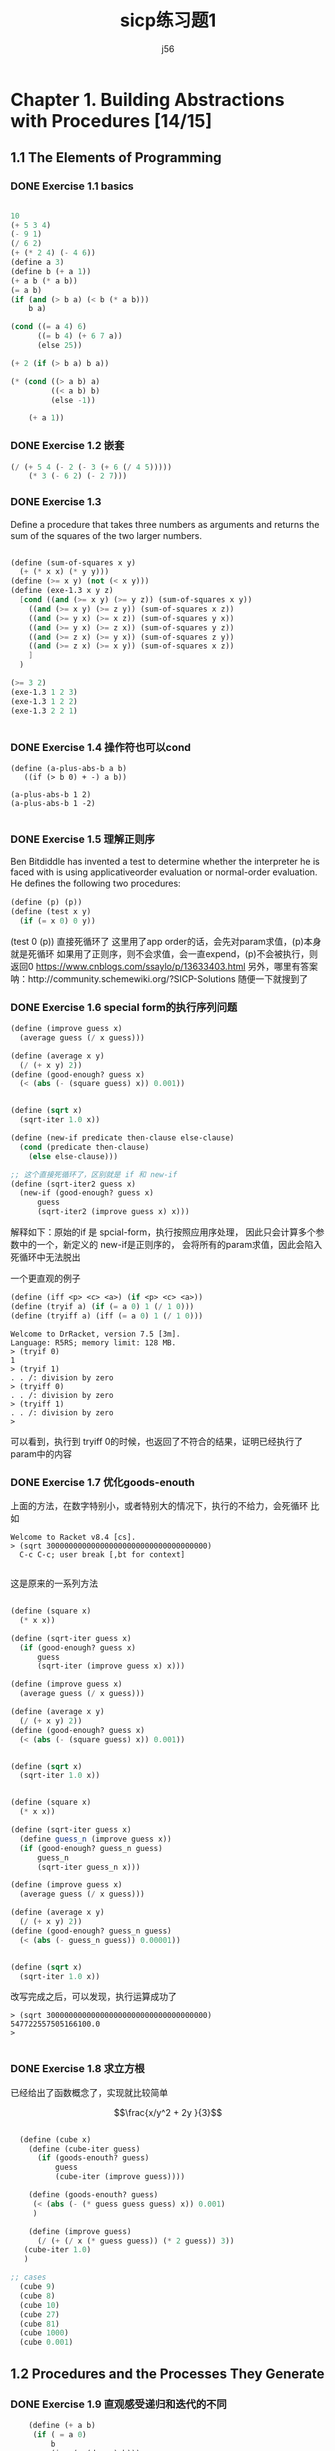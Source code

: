 # -*- org -*- #
#+STARTUP: overview
#+TITLE: sicp练习题1
#+AUTHOR: j56
#+STARTUP: indent

* Chapter 1. Building Abstractions with Procedures [14/15]
** 1.1 The Elements of Programming
*** DONE Exercise 1.1 basics
CLOSED: [2024-03-06 Wed 19:48]
#+begin_src emacs-lisp

  10
  (+ 5 3 4)
  (- 9 1)
  (/ 6 2)
  (+ (* 2 4) (- 4 6))
  (define a 3)
  (define b (+ a 1))
  (+ a b (* a b))
  (= a b)
  (if (and (> b a) (< b (* a b)))
      b a)

  (cond ((= a 4) 6)
        ((= b 4) (+ 6 7 a))
        (else 25))

  (+ 2 (if (> b a) b a))

  (* (cond ((> a b) a)
           ((< a b) b)
           (else -1))

      (+ a 1))

#+end_src
*** DONE Exercise 1.2 嵌套
CLOSED: [2024-03-06 Wed 18:25]
#+begin_src emacs-lisp
 (/ (+ 5 4 (- 2 (- 3 (+ 6 (/ 4 5)))))
     (* 3 (- 6 2) (- 2 7)))
#+end_src

#+RESULTS:
: 0
 
*** DONE Exercise 1.3
CLOSED: [2024-03-06 Wed 18:25]

Deﬁne a procedure
that takes three numbers as arguments and
returns the sum of the squares of the two
larger numbers.

#+begin_src scheme

(define (sum-of-squares x y)
  (+ (* x x) (* y y)))
(define (>= x y) (not (< x y)))
(define (exe-1.3 x y z)
  [cond ((and (>= x y) (>= y z)) (sum-of-squares x y))
	((and (>= x y) (>= z y)) (sum-of-squares x z))
	((and (>= y x) (>= x z)) (sum-of-squares y x))
	((and (>= y x) (>= z x)) (sum-of-squares y z))
	((and (>= z x) (>= y x)) (sum-of-squares z y))
	((and (>= z x) (>= x y)) (sum-of-squares x z))
	]
  )
  
(>= 3 2)
(exe-1.3 1 2 3)
(exe-1.3 1 2 2)
(exe-1.3 2 2 1)


#+end_src
*** DONE Exercise 1.4 操作符也可以cond
CLOSED: [2024-03-06 Wed 18:25]
#+begin_src
(define (a-plus-abs-b a b)
   ((if (> b 0) + -) a b))

(a-plus-abs-b 1 2)
(a-plus-abs-b 1 -2)

#+end_src
*** DONE Exercise 1.5 理解正则序
CLOSED: [2024-03-06 Wed 18:25]
Ben Bitdiddle has invented a test to determine
whether the interpreter he is faced with is using
applicativeorder evaluation or normal-order
evaluation. He deﬁnes the following two procedures:

#+begin_src scheme
(define (p) (p))
(define (test x y)
  (if (= x 0) 0 y))
#+end_src


(test 0 (p)) 直接死循环了
这里用了app order的话，会先对param求值，(p)本身就是死循环
如果用了正则序，则不会求值，会一直expend，(p)不会被执行，则返回0
https://www.cnblogs.com/ssaylo/p/13633403.html
另外，哪里有答案呐：http://community.schemewiki.org/?SICP-Solutions
随便一下就搜到了

*** DONE Exercise 1.6 special form的执行序列问题
CLOSED: [2024-03-06 Wed 18:25]
#+begin_src scheme :hl_lines 13-15
(define (improve guess x)
  (average guess (/ x guess)))

(define (average x y)
  (/ (+ x y) 2))
(define (good-enough? guess x)
  (< (abs (- (square guess) x)) 0.001))


(define (sqrt x)
  (sqrt-iter 1.0 x))

(define (new-if predicate then-clause else-clause)
  (cond (predicate then-clause)
	(else else-clause)))

;; 这个直接死循环了，区别就是 if 和 new-if
(define (sqrt-iter2 guess x)
  (new-if (good-enough? guess x)
	  guess
	  (sqrt-iter2 (improve guess x) x)))
#+end_src

解释如下：原始的if 是 spcial-form，执行按照应用序处理，
因此只会计算多个参数中的一个，新定义的 new-if是正则序的，
会将所有的param求值，因此会陷入死循环中无法脱出

一个更直观的例子

#+begin_src scheme
 (define (iff <p> <c> <a>) (if <p> <c> <a>))
 (define (tryif a) (if (= a 0) 1 (/ 1 0))) 
 (define (tryiff a) (iff (= a 0) 1 (/ 1 0)))
#+end_src

#+begin_src 
Welcome to DrRacket, version 7.5 [3m].
Language: R5RS; memory limit: 128 MB.
> (tryif 0)
1
> (tryif 1)
. . /: division by zero
> (tryiff 0)
. . /: division by zero
> (tryiff 1)
. . /: division by zero
> 
#+end_src
可以看到，执行到 tryiff 0的时候，也返回了不符合的结果，证明已经执行了param中的内容
*** DONE Exercise 1.7 优化goods-enouth
CLOSED: [2024-03-06 Wed 18:25]

上面的方法，在数字特别小，或者特别大的情况下，执行的不给力，会死循环
比如

#+begin_src
Welcome to Racket v8.4 [cs].
> (sqrt 300000000000000000000000000000000000)
  C-c C-c; user break [,bt for context]
  
#+end_src

这是原来的一系列方法
#+begin_src scheme

(define (square x)
  (* x x))

(define (sqrt-iter guess x)
  (if (good-enough? guess x)
      guess
      (sqrt-iter (improve guess x) x)))

(define (improve guess x)
  (average guess (/ x guess)))

(define (average x y)
  (/ (+ x y) 2))
(define (good-enough? guess x)
  (< (abs (- (square guess) x)) 0.001))


(define (sqrt x)
  (sqrt-iter 1.0 x))

#+end_src

#+begin_src scheme
  
(define (square x)
  (* x x))

(define (sqrt-iter guess x)
  (define guess_n (improve guess x))
  (if (good-enough? guess_n guess)
      guess_n
      (sqrt-iter guess_n x)))

(define (improve guess x)
  (average guess (/ x guess)))

(define (average x y)
  (/ (+ x y) 2))
(define (good-enough? guess_n guess)
  (< (abs (- guess_n guess)) 0.00001))


(define (sqrt x)
  (sqrt-iter 1.0 x))

#+end_src

改写完成之后，可以发现，执行运算成功了

#+begin_src
> (sqrt 300000000000000000000000000000000000)
547722557505166100.0
> 

#+end_src

*** DONE Exercise 1.8 求立方根
CLOSED: [2024-03-06 Wed 18:25]

已经给出了函数概念了，实现就比较简单

$$\frac{x/y^2 + 2y }{3}$$

#+begin_src scheme

  (define (cube x)
    (define (cube-iter guess)
      (if (goods-enouth? guess)
          guess
          (cube-iter (improve guess))))
  
    (define (goods-enouth? guess)
     (< (abs (- (* guess guess guess) x)) 0.001)
     )

    (define (improve guess)
      (/ (+ (/ x (* guess guess)) (* 2 guess)) 3))
   (cube-iter 1.0)
   )

;; cases
  (cube 9)
  (cube 8)
  (cube 10)
  (cube 27)
  (cube 81)
  (cube 1000)
  (cube 0.001)

#+end_src
** 1.2 Procedures and the Processes They Generate
*** DONE Exercise 1.9 直观感受递归和迭代的不同
CLOSED: [2024-03-06 Wed 18:57]

#+begin_src scheme
    (define (+ a b)
     (if ( = a 0)
         b
         (inc (+ (dec a) b)))
  )

;; (++ 4 5)
;; (inc (++ 3 5)))
;; (inc (inc (++ 2 5)))
;; (inc (inc (inc (++ 1 5))))
;; (inc (inc (inc (inc (++ 0 5)))))
;; (inc (inc (inc (inc (5)))))
;; (inc (inc (inc (6))))
;; (inc (inc 7))
;; (inc 8)
;; 9
  
#+end_src


#+begin_src scheme
    (define (+ a b)
     (if ( = a 0)
     b
     (+ (dec a) (inc b))))

  ;;(++ 4 5)
  ;;(++ 3 6)
  ;;(++ 2 7)
  ;;(++ 1 8)
  ;;(++ 0 9)
  ;;9
#+end_src

The easiest way to spot that the first process is recursive (without writing out the substitution) is to note that the "+" procedure calls itself at the end while nested in another expression; the second calls itself, but as the top expression.

*** DONE Exercise 1.10 Ackermann 函数
CLOSED: [2024-03-06 Wed 18:57]
#+begin_src scheme
(define (A x y)
   (cond ((= y 0) 0)
         ((= x 0) (* 2 y))
         ((= y 1) 2)
         (else (A (- x 1) (A x (- y 1))))))
#+end_src

阿克曼函数，增长非常快，通过模型代换看下内容

#+begin_src scheme
;;(A 1 2)
;;((A 0 (A 1 1))
;;((A 0 2))
;;(* 2 2)
;;4

#+end_src

#+begin_src scheme
;;(A 1 4）
;;(A 0 (A 1 3))
;;(A 0 (A 0 (A 1 2)))
;;(A 0 (A 0 (A 0 (A 1 1)))
;;(A 0 (A 0 (A 0 2))
;;(A 0 (A 0 4))
;;(A 0 8)
;;16
#+end_src

可以看到，在 =(g n) = (A 1 n)= 中，基本上，函数的内容为 $2^n$

同理，计算 =(f n) =(A 0 n)= 其实就等于 $2n$

看下 =(A 2 n)=的话，

#+begin_src scheme
;;(A 2 3)
;;(A 1 (A 2 2))
;;(A 1 (A 1 (A 2 1)))
;;(A 1 (A 1 2))
;;(A 1 (A 0 (A 1 1)))
;;(A 1 (A 0 (A 1 1)))
;;(A 1 (A 0 2))
;;(A 1 4)
#+end_src

首先，=(A 2 n)= 会完全变成 多个(A 1 n)

#+begin_src scheme
(A 2 4)
(A 1 (A 2 3))
(A 1 (A 1 (A 2 2)))
(A 1 (A 1 (A 1 (A 2 1))))
(A 1 (A 1 (A 1 2)))
(A 1 (A 1 (A 0 (A 1 1))))
(A 1 (A 1 (A 0 2)))
(A 1 (A 1 4))
(A 1 (A 0 (A 1 3)))
(A 1 (A 0 (A 0 (A 1 2))))
(A 1 (A 0 (A 0 (A 0 (A 1 1)))))
(A 1 (A 0 (A 0 (A 0 2))))
(A 1 (A 0 (A 0 4)))
(A 1 (A 0 8))
(A 1 16)

#+end_src

答案中的 =(define (h n) (A 2 n))= 相当于是 $2^(2^(2^(2...(n times)))) for n>1$

*** DONE Exercise 1.11 分别用递归和迭代编写一个函数
CLOSED: [2024-02-29 Thu 14:20]

递归写法
#+begin_src scheme
(define (f n)
  (cond [(< n 3) n]
	(else (+ (f (- n 1))
		 (* 2 (f (- n 2)))
		 (* 3 (f (- n 3)))))))
#+end_src

迭代写法
#+begin_src scheme
(define (f2 n)
  (define (f-iter a b c count)
    (cond [(< n 3) n]
	  [(<= count 0) a]
	  [else (f-iter (+ a (* 2 b) (* 3 c)) a b (- count 1))]))
  (f-iter 2 1 0 (- n 2)))
#+end_src

一开始，其实我弄不明白这个函数的迭代写法，不知道为啥会这么写

他们在逻辑上非常相似
1. 迭代:  =f(n-1) + 2f(n-2)+ 3f(n-3)=
2. 递归:  =f-iter(a + 2b + 3c)=

你看，基本上就是把f拿出来了，感觉和提取公因式一样，但是仔细想一下，看起来很爽
但是逻辑上想不通

#+begin_quote
没办法，我就是这么个死脑筋，想不明白就想要想明白，想不明白就很难受

并且必须非常直观才能想明白，说白了就是抽象思维差劲
#+end_quote

最近又阅读了动态规划的一些文章，突然发现，这个思路貌似是符合动态规划的。

简言之，就是 =从下到上，通过空间换时间，其实是一种备忘录算法= 。

这个迭代写法，从底层说，就是上面一句话的最简实现。

1. =f-iter= 中的3个参数，其实就是动态规划中的 =d[]= 数组
2. 由于 ~f-iter~ 函数本身 有4个入参，相当于是 =d[0]~d[3]=
3. 由于 ~f-iter~ 本身逻辑较为简单，因此只需要 d[n-1], d[n-2], d[n-3] 即可，在上面的 =d[0]~d[2]= 中，循环设置了这3个值，即空间复杂度是 o(3)

为了方便理解，这样解释一下, 参见下面的表格

| f(n) 's n | f(n) 's value       | f-iter 's param | d array           |
|-----------+---------------------+-----------------+-------------------|
|         2 | 2                   | 2 1 0           | f(2) f(1) f(0)  0 |
|         3 | 2+2*2           4   | 4 2 1           | f(3) f(2) f(1)  1 |
|         4 | 4+2*2+3*1       11  | 11 4 2          | f(4) f(3) f(2)  2 |
|         5 | 11+2*4+3*2      25  | 25 11 4         | f(5) f(4) f(2)  3 |
|         6 | 25+2*11+3*4     59  | 59 25 11        | f(6) f(5) f(4)  4 |
|         7 | 59+2*25+3*11    142 | 142 59 25       | f(7) f(6) f(5)  5 |

你会发现，f-iter中的所有参数，真真实实的是把f(n) 中需要的val存储起来了，这就是没有数组的存储

*** DONE Exercise 1.12 帕斯卡三角形
CLOSED: [2024-03-02 Sat 21:06]
#+begin_src scheme
 (define (pascal r c) 
   (if (or (= c 1) (= c r)) 
       1 
       (+ (pascal (- r 1) (- c 1)) (pascal (- r 1) c))))
#+end_src
编写杨辉三角，只求某行某列的value比较简单，直接递归即可

*** HOLD Exercise 1.13 证明斐波那契数列是最接近的整数        :WAITING:HOLD:
:LOGBOOK:
CLOCK: [2024-03-06 Wed 19:50]--[2024-03-06 Wed 20:00] =>  0:10
CLOCK: [2024-03-06 Wed 19:25]--[2024-03-06 Wed 19:50] =>  0:25
:END:
\begin{equation}
\phi^n/\sqrt{5}, 其中，\phi = (1 + \sqrt{5}/2)
提示： Fib(n) = (\phi^n -\gamma^n)/\sqrt{5}
\end{equation}


*** DONE Exercise 1.14 分析找零钱的计算过程，分析时间和空间复杂度
CLOSED: [2024-03-13 Wed 19:46]
:LOGBOOK:
CLOCK: [2024-03-13 Wed 18:54]--[2024-03-14 Thu 13:33] => 18:39
:END:
通过脑图画出来了，并且将脑图中的数据导出，可以看出来，不同的分支中走了很多很多的重复，如果顺利剪枝的话，效率会提高很多
[[http://img.skydrift.cn/expend-of-count-money-11.png?imageMogr2/thumbnail/!70p]]
#+begin_src 
cc 11 [1 2 5 10]
   cc 11 [1 2 5]
    cc 11 [1 2]
      cc 11 [1]
        cc 11 []
          0
        cc 10 [1]
          cc 10 []
            0
          cc 9 [1]
            cc 9 []
              0
            cc 8 [1]
              cc 8 []
                0
              cc 7 [1]
                cc 7 []
                  0
                cc 6 [1]
                  cc 6 []
                    0
                  cc 5 [1]
                    cc 5 []
                      0
                    cc 4 [1]
                      cc 4 []
                        0
                      cc 3 [1]
                        cc 3 []
                          0
                        cc 2 [1]
                          cc 2 []
                            0
                          cc 1 [1]
                            cc 1 []
                              0
                            cc 0 [1]
                              1
      cc 9 [1 2]
        cc 9 [1]
          cc 9 []
            0
          cc 8 [1]
            cc 8 []
              0
            cc 7 [1]
              cc 7 []
                0
              cc 6 [1]
                cc 6 []
                  0
                cc 5 [1]
                  cc 5 []
                    0
                  cc 4 [1]
                    cc 4 []
                      0
                    cc 3 [1]
                      cc 3 []
                        0
                      cc 2 [1]
                        cc 2 []
                          0
                        cc 1 [1]
                          cc 1 []
                            0
                          cc 0 [1]
                            1

        cc 7 [1 2]
          cc 7 [1]
            cc 7 []
              0

            cc 6 [1]
              cc 6 []
                0
              cc 5 [1]
                cc 5 []
                  0
                cc 4 [1]
                  cc 4 []
                    0
                  cc 3 [1]
                    cc 3 []
                      0
                    cc 2 [1]
                      cc 2 []
                        0
                      cc 1 [1]
                        cc 1 []
                          0
                        cc 0 [1]
                          1

          cc 5 [1 2]
            cc 5 [1]
              cc 5 []
                0
              cc 4 [1]
                cc 4 []
                  0
                cc 3 [1]
                  cc 3 []
                    0
                  cc 2 [1]
                    cc 2 []
                      0
                    cc 1 [1]
                      cc 1 []
                        0
                      cc 0 [1]
                        1

            cc 3 [1 2]
              cc 3 [1]
                cc 3 []
                  0
                cc 2 [1]
                  cc 2 []
                    0
                  cc 1 [1]
                    cc 1 []
                      0
                    cc 0 [1]
                      1

              cc 1 [1 2]
                cc 1 [1]
                  cc 1 []
                    0

                  cc 0 [1]
                    1

                cc -1 [1 2]
                  0
    cc 6 [1 2 5]
      cc 6 [1 2]
        cc 6 [1]
          cc 6 []
            0

          cc 5 [1]
            cc 5 []
              0
            cc 4 [1]
              cc 4 []
                0
              cc 3 [1]
                cc 3 []
                  0
                cc 2 [1]
                  cc 2 []
                    0
                  cc 1 [1]
                    cc 1 []
                      0
                    cc 0 [1]
                      1


        cc 4 [1 2]
          cc 4 [1]
            cc 4 []
              0

            cc 3 [1]
              cc 3 []
                0
              cc 2 [1]
                cc 2 []
                  0
                cc 1 [1]
                  cc 1 []
                    0
                  cc 0 [1]
                    1

          cc 2 [1 2]
            cc 2 [1]
              cc 2 []
                0

              cc 1 [1]
                cc 1 []
                  0
                cc 0 [1]
                  1

            cc 0 [1 2]
              1

      cc 1 [1 2 5]
        cc 1 [1 2]
          cc 1 [1]
            cc 1 []
              0
            cc 0 [1]
              1
          cc -1 [1 2]
            0

        cc -4 [ 1 2 5]
          0

  (cc 1 [ 1 2 5 10])
    cc 1 [1 2 5]
      cc 1 [1 2]
        cc 1 [1]
          cc 1 []
            0
          cc 0 [1]
            1
        cc -1 [1 2]
          0
      cc -4 [ 1 2 5]
        0
    cc -9 [ 1 2 5 10]
      0
#+end_src
时间复杂度为：
O
可以看到，通过这样的方式进行剪枝，可以极大的节省计算逻辑
[[http://img.skydrift.cn/expend-of-count-money-11-fast.png?imageMogr2/thumbnail/!70p]]

*** DONE Exercise 1.15 正弦计算题
CLOSED: [2024-03-14 Thu 15:22]
:LOGBOOK:
CLOCK: [2024-03-14 Thu 13:33]--[2024-03-14 Thu 15:22] =>  1:49
:END:

#+begin_src
  (define (cube x) (* x x x))
  (define (p x) (- (* 3 x) (* 4 (cube x))))

  (define (sine angle)
   (if (not (> (abs angle) 0.1))
        angle
       (p (sine (/ angle 3.0)))))

#+end_src
